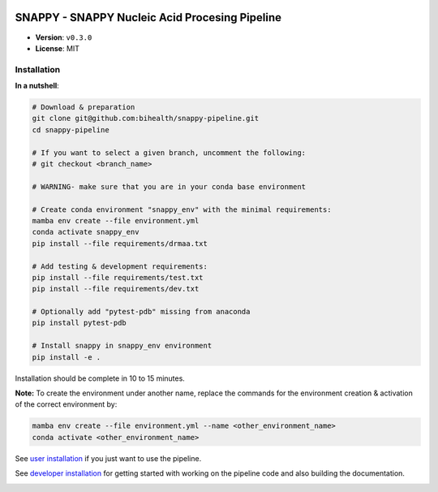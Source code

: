 .. image:: https://readthedocs.org/projects/snappy-pipeline/badge/?version=latest
    :target: https://snappy-pipeline.readthedocs.io/en/latest/?badge=latest
    :alt: Documentation Status

===============================================
SNAPPY - SNAPPY Nucleic Acid Procesing Pipeline
===============================================

- **Version**: ``v0.3.0``
- **License**: MIT

------------
Installation
------------

**In a nutshell**:

.. code-block:: bash

    # Download & preparation
    git clone git@github.com:bihealth/snappy-pipeline.git
    cd snappy-pipeline

    # If you want to select a given branch, uncomment the following:
    # git checkout <branch_name>

    # WARNING- make sure that you are in your conda base environment

    # Create conda environment "snappy_env" with the minimal requirements:
    mamba env create --file environment.yml
    conda activate snappy_env
    pip install --file requirements/drmaa.txt

    # Add testing & development requirements:
    pip install --file requirements/test.txt
    pip install --file requirements/dev.txt

    # Optionally add "pytest-pdb" missing from anaconda
    pip install pytest-pdb

    # Install snappy in snappy_env environment
    pip install -e .

Installation should be complete in 10 to 15 minutes.

**Note:** To create the environment under another name, replace the commands for the environment creation & activation of the correct environment by:

.. code-block:: bash

    mamba env create --file environment.yml --name <other_environment_name>
    conda activate <other_environment_name>


See `user installation <docs/quickstart.rst>`_ if you just want to use the pipeline.

See `developer installation <docs/installation.rst>`_ for getting started with working on the pipeline code and also building the documentation.



.. image:: https://api.codacy.com/project/badge/Grade/daf95ee707874e108d4287501d0587fa
   :alt: Codacy Badge
   :target: https://app.codacy.com/gh/bihealth/snappy-pipeline?utm_source=github.com&utm_medium=referral&utm_content=bihealth/snappy-pipeline&utm_campaign=Badge_Grade_Settings